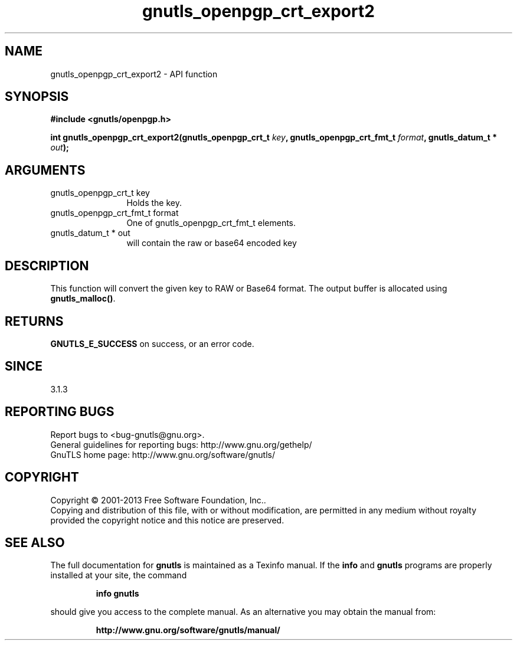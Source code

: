 .\" DO NOT MODIFY THIS FILE!  It was generated by gdoc.
.TH "gnutls_openpgp_crt_export2" 3 "3.2.6" "gnutls" "gnutls"
.SH NAME
gnutls_openpgp_crt_export2 \- API function
.SH SYNOPSIS
.B #include <gnutls/openpgp.h>
.sp
.BI "int gnutls_openpgp_crt_export2(gnutls_openpgp_crt_t " key ", gnutls_openpgp_crt_fmt_t " format ", gnutls_datum_t * " out ");"
.SH ARGUMENTS
.IP "gnutls_openpgp_crt_t key" 12
Holds the key.
.IP "gnutls_openpgp_crt_fmt_t format" 12
One of gnutls_openpgp_crt_fmt_t elements.
.IP "gnutls_datum_t * out" 12
will contain the raw or base64 encoded key
.SH "DESCRIPTION"
This function will convert the given key to RAW or Base64 format.
The output buffer is allocated using \fBgnutls_malloc()\fP.
.SH "RETURNS"
\fBGNUTLS_E_SUCCESS\fP on success, or an error code.
.SH "SINCE"
3.1.3
.SH "REPORTING BUGS"
Report bugs to <bug-gnutls@gnu.org>.
.br
General guidelines for reporting bugs: http://www.gnu.org/gethelp/
.br
GnuTLS home page: http://www.gnu.org/software/gnutls/

.SH COPYRIGHT
Copyright \(co 2001-2013 Free Software Foundation, Inc..
.br
Copying and distribution of this file, with or without modification,
are permitted in any medium without royalty provided the copyright
notice and this notice are preserved.
.SH "SEE ALSO"
The full documentation for
.B gnutls
is maintained as a Texinfo manual.  If the
.B info
and
.B gnutls
programs are properly installed at your site, the command
.IP
.B info gnutls
.PP
should give you access to the complete manual.
As an alternative you may obtain the manual from:
.IP
.B http://www.gnu.org/software/gnutls/manual/
.PP
